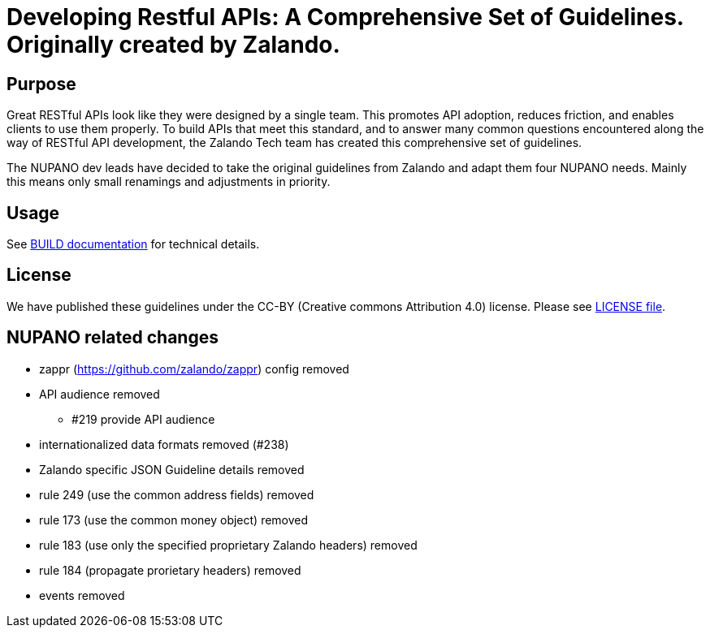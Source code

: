 = Developing Restful APIs: A Comprehensive Set of Guidelines. Originally created by Zalando.

== Purpose

Great RESTful APIs look like they were designed by a single team. This
promotes API adoption, reduces friction, and enables clients to use them
properly. To build APIs that meet this standard, and to answer many
common questions encountered along the way of RESTful API development,
the Zalando Tech team has created this comprehensive set of guidelines.

The NUPANO dev leads have decided to take the original guidelines from Zalando 
and adapt them four NUPANO needs. Mainly this means only small renamings and  adjustments in priority.


== Usage

See link:BUILD.adoc[BUILD documentation] for technical details.

== License

We have published these guidelines under the CC-BY (Creative commons
Attribution 4.0) license. Please see link:LICENSE[LICENSE file].

== NUPANO related changes

* zappr (https://github.com/zalando/zappr) config removed
* API audience removed
** #219 provide API audience
* internationalized data formats removed (#238)
* Zalando specific JSON Guideline details removed
* rule 249 (use the common address fields) removed
* rule 173 (use the common money object) removed
* rule 183 (use only the specified proprietary Zalando headers) removed
* rule 184 (propagate prorietary headers) removed
* events removed